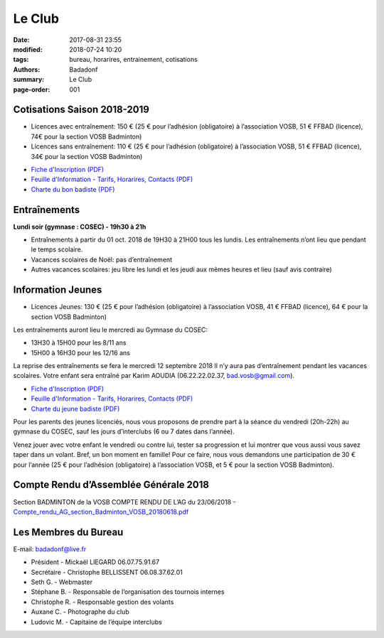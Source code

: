 Le Club
#######

:date: 2017-08-31 23:55
:modified: 2018-07-24 10:20
:tags: bureau, horarires, entrainement, cotisations
:authors: Badadonf
:summary: Le Club
:page-order: 001

.. image:: /images/entraineur.jpg
    :align: right
    :alt: entraineur

Cotisations Saison 2018-2019
----------------------------

* Licences avec entraînement: 150 € (25 € pour l’adhésion (obligatoire) à l’association VOSB, 51 € FFBAD (licence), 
  74€ pour la section VOSB Badminton)
* Licences sans entraînement: 110 € (25 € pour l’adhésion (obligatoire) à l’association VOSB, 51 € FFBAD (licence), 
  34€ pour la section VOSB Badminton)

+ `Fiche d'Inscription (PDF) <{filename}/pdfs/Fiche_Inscription_2018.pdf>`_
+ `Feuille d'Information - Tarifs, Horarires, Contacts (PDF) <{filename}/pdfs/Feuille_information_2018.pdf>`_
+ `Charte du bon badiste (PDF) <{filename}/pdfs/Charte_du_bon_badiste.pdf>`_

Entraînements
-------------

**Lundi soir (gymnase : COSEC) - 19h30 à 21h**

+ Entraînements à partir du 01 oct. 2018 de 19H30 à 21H00 tous les lundis. Les entraînements n’ont lieu que pendant le temps scolaire.
+ Vacances scolaires de Noël: pas d’entraînement
+ Autres vacances scolaires: jeu libre les lundi et les jeudi aux mêmes heures et lieu (sauf avis contraire)

Information Jeunes
------------------

* Licences Jeunes: 130 € (25 € pour l’adhésion (obligatoire) à l’association VOSB, 41 € FFBAD (licence),
  64 € pour la section VOSB Badminton)

Les entraînements auront lieu le mercredi au Gymnase du COSEC:

+ 13H30 à 15H00 pour les 8/11 ans
+ 15H00 à 16H30 pour les 12/16 ans 

La reprise des entraînements se fera le mercredi 12 septembre 2018 Il n’y aura pas d’entraînement pendant les vacances scolaires. 
Votre enfant sera entraîné par Karim AOUDIA (06.22.22.02.37, bad.vosb@gmail.com). 

+ `Fiche d'Inscription (PDF) <{filename}/pdfs/Fiche_Inscription_2018.pdf>`_
+ `Feuille d'Information - Tarifs, Horarires, Contacts (PDF) <{filename}/pdfs/Feuille_information_2018.pdf>`_
+ `Charte du jeune badiste (PDF) <{filename}/pdfs/Charte_du_jeune_badiste.pdf>`_

Pour les parents des jeunes licenciés, nous vous proposons de prendre part à la séance du vendredi (20h-22h) au gymnase du COSEC, 
sauf les jours d’interclubs (6 ou 7 dates dans l’année).

Venez jouer avec votre enfant le vendredi ou contre lui, tester sa progression et lui montrer que vous aussi vous savez 
taper dans un volant. Bref, un bon moment en famille! Pour ce faire, nous vous demandons une participation de 30 € pour l’année
(25 € pour l’adhésion (obligatoire) à l’association VOSB, et 5 € pour la section VOSB Badminton). 

Compte Rendu d’Assemblée Générale 2018
--------------------------------------

Section BADMINTON de la VOSB COMPTE RENDU DE L’AG du 23/06/2018 - `Compte_rendu_AG_section_Badminton_VOSB_20180618.pdf <{filename}/pdfs/Compte_rendu_AG_section_Badminton_VOSB_20180618.pdf>`_

Les Membres du Bureau
---------------------

E-mail: badadonf@live.fr

* Président - Mickaël LIEGARD 06.07.75.91.67
* Secrétaire - Christophe BELLISSENT 06.08.37.62.01
* Seth G. - Webmaster
* Stéphane B. - Responsable de l’organisation des tournois internes
* Christophe R. - Responsable gestion des volants
* Auxane C. - Photographe du club
* Ludovic M. - Capitaine de l’équipe interclubs